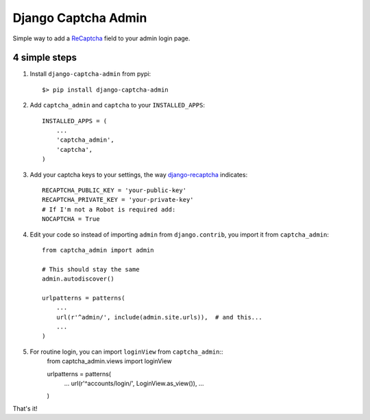 ======================
 Django Captcha Admin
======================

Simple way to add a ReCaptcha_ field to your admin login page.

4 simple steps
==============

1. Install ``django-captcha-admin`` from pypi::

     $> pip install django-captcha-admin

2. Add ``captcha_admin`` and ``captcha`` to your ``INSTALLED_APPS``::

     INSTALLED_APPS = (
         ...
         'captcha_admin',
         'captcha',
     )

3. Add your captcha keys to your settings, the way django-recaptcha_
   indicates::

     RECAPTCHA_PUBLIC_KEY = 'your-public-key'
     RECAPTCHA_PRIVATE_KEY = 'your-private-key'
     # If I'm not a Robot is required add:
     NOCAPTCHA = True

4. Edit your code so instead of importing ``admin`` from
   ``django.contrib``, you import it from ``captcha_admin``::

     from captcha_admin import admin

     # This should stay the same
     admin.autodiscover()

     urlpatterns = patterns(
         ...
         url(r'^admin/', include(admin.site.urls)),  # and this...
         ...
     )

5. For routine login, you can import ``loginView`` from ``captcha_admin``::
     from captcha_admin.views import loginView


     urlpatterns = patterns(
         ...
         url(r'^accounts/login/', LoginView.as_view()),
         ...
     )

That's it!

.. _ReCaptcha: https://www.google.com/recaptcha/
.. _django-recaptcha: https://github.com/praekelt/django-recaptcha
